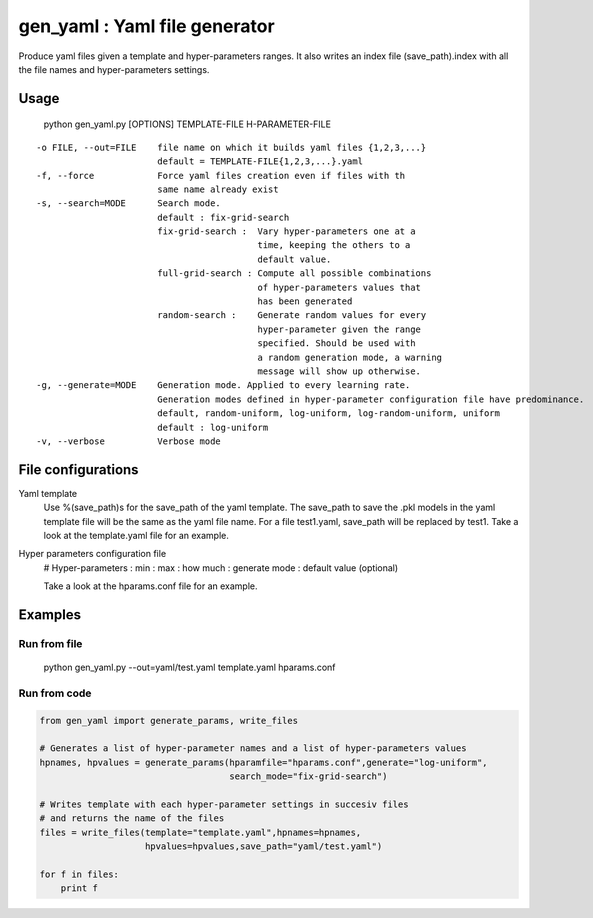 ==============================
gen_yaml : Yaml file generator
==============================

Produce yaml files given a template and hyper-parameters ranges.
It also writes an index file (save_path).index with all the file names and
hyper-parameters settings.

Usage
****
  python gen_yaml.py [OPTIONS] TEMPLATE-FILE H-PARAMETER-FILE

::

  -o FILE, --out=FILE    file name on which it builds yaml files {1,2,3,...}
                         default = TEMPLATE-FILE{1,2,3,...}.yaml
  -f, --force            Force yaml files creation even if files with th 
                         same name already exist
  -s, --search=MODE      Search mode. 
                         default : fix-grid-search
                         fix-grid-search :  Vary hyper-parameters one at a 
                                            time, keeping the others to a 
                                            default value.
                         full-grid-search : Compute all possible combinations
                                            of hyper-parameters values that
                                            has been generated
                         random-search :    Generate random values for every
                                            hyper-parameter given the range
                                            specified. Should be used with
                                            a random generation mode, a warning
                                            message will show up otherwise.
  -g, --generate=MODE    Generation mode. Applied to every learning rate.
                         Generation modes defined in hyper-parameter configuration file have predominance.
                         default, random-uniform, log-uniform, log-random-uniform, uniform
                         default : log-uniform                        
  -v, --verbose          Verbose mode

File configurations
****

Yaml template
        Use %(save_path)s for the save_path of the yaml template. 
        The save_path to save the .pkl models in the yaml template file will be 
        the same as the yaml file name. 
        For a file test1.yaml, save_path will be replaced by test1.
        Take a look at the template.yaml file for an example.

Hyper parameters configuration file
        # Hyper-parameters  : min : max : how much : generate mode : default value (optional) 
        
        Take a look at the hparams.conf file for an example.

Examples
********

Run from file
=============

    python gen_yaml.py --out=yaml/test.yaml template.yaml hparams.conf

Run from code
=============
.. code-block:: python

  from gen_yaml import generate_params, write_files

  # Generates a list of hyper-parameter names and a list of hyper-parameters values
  hpnames, hpvalues = generate_params(hparamfile="hparams.conf",generate="log-uniform",
                                      search_mode="fix-grid-search")

  # Writes template with each hyper-parameter settings in succesiv files 
  # and returns the name of the files
  files = write_files(template="template.yaml",hpnames=hpnames,
                      hpvalues=hpvalues,save_path="yaml/test.yaml")

  for f in files:
      print f

.. code-block:: python
